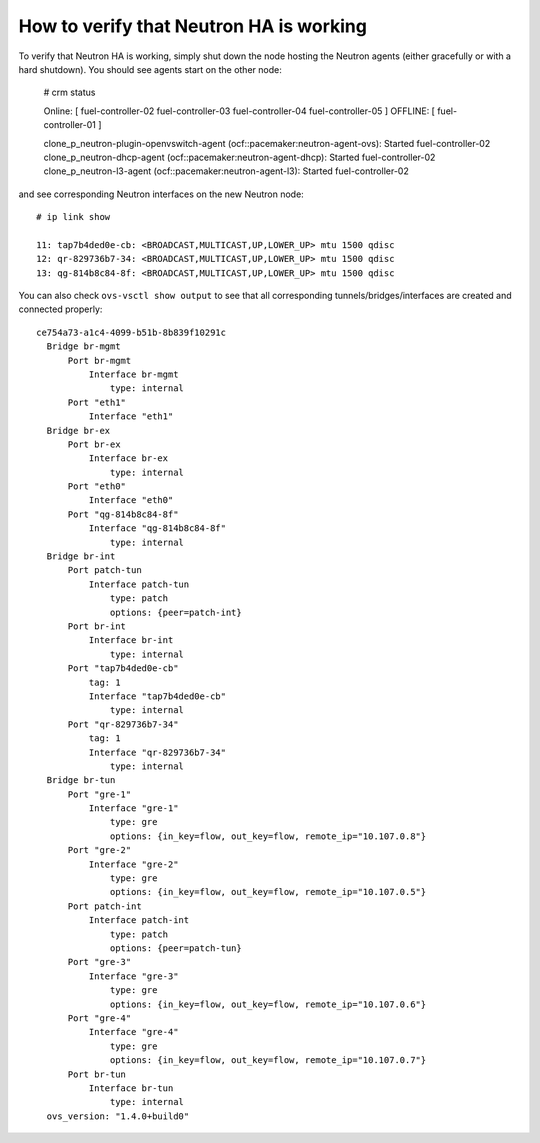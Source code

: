 .. index:: HowTo: Functional tests for HA

.. _crm-verify-neutron:

How to verify that Neutron HA is working
++++++++++++++++++++++++++++++++++++++++

To verify that Neutron HA is working,
simply shut down the node hosting the Neutron agents
(either gracefully or with a hard shutdown).
You should see agents start on the other node:


  # crm status

  Online: [ fuel-controller-02 fuel-controller-03 fuel-controller-04 fuel-controller-05 ]
  OFFLINE: [ fuel-controller-01 ]

  clone_p_neutron-plugin-openvswitch-agent (ocf::pacemaker:neutron-agent-ovs): Started fuel-controller-02
  clone_p_neutron-dhcp-agent (ocf::pacemaker:neutron-agent-dhcp): Started fuel-controller-02
  clone_p_neutron-l3-agent (ocf::pacemaker:neutron-agent-l3): Started fuel-controller-02

and see corresponding Neutron interfaces on the new Neutron node::

  # ip link show

  11: tap7b4ded0e-cb: <BROADCAST,MULTICAST,UP,LOWER_UP> mtu 1500 qdisc
  12: qr-829736b7-34: <BROADCAST,MULTICAST,UP,LOWER_UP> mtu 1500 qdisc
  13: qg-814b8c84-8f: <BROADCAST,MULTICAST,UP,LOWER_UP> mtu 1500 qdisc

You can also check ``ovs-vsctl show output``
to see that all corresponding tunnels/bridges/interfaces
are created and connected properly::

  ce754a73-a1c4-4099-b51b-8b839f10291c
    Bridge br-mgmt
        Port br-mgmt
            Interface br-mgmt
                type: internal
        Port "eth1"
            Interface "eth1"
    Bridge br-ex
        Port br-ex
            Interface br-ex
                type: internal
        Port "eth0"
            Interface "eth0"
        Port "qg-814b8c84-8f"
            Interface "qg-814b8c84-8f"
                type: internal
    Bridge br-int
        Port patch-tun
            Interface patch-tun
                type: patch
                options: {peer=patch-int}
        Port br-int
            Interface br-int
                type: internal
        Port "tap7b4ded0e-cb"
            tag: 1
            Interface "tap7b4ded0e-cb"
                type: internal
        Port "qr-829736b7-34"
            tag: 1
            Interface "qr-829736b7-34"
                type: internal
    Bridge br-tun
        Port "gre-1"
            Interface "gre-1"
                type: gre
                options: {in_key=flow, out_key=flow, remote_ip="10.107.0.8"}
        Port "gre-2"
            Interface "gre-2"
                type: gre
                options: {in_key=flow, out_key=flow, remote_ip="10.107.0.5"}
        Port patch-int
            Interface patch-int
                type: patch
                options: {peer=patch-tun}
        Port "gre-3"
            Interface "gre-3"
                type: gre
                options: {in_key=flow, out_key=flow, remote_ip="10.107.0.6"}
        Port "gre-4"
            Interface "gre-4"
                type: gre
                options: {in_key=flow, out_key=flow, remote_ip="10.107.0.7"}
        Port br-tun
            Interface br-tun
                type: internal
    ovs_version: "1.4.0+build0"

